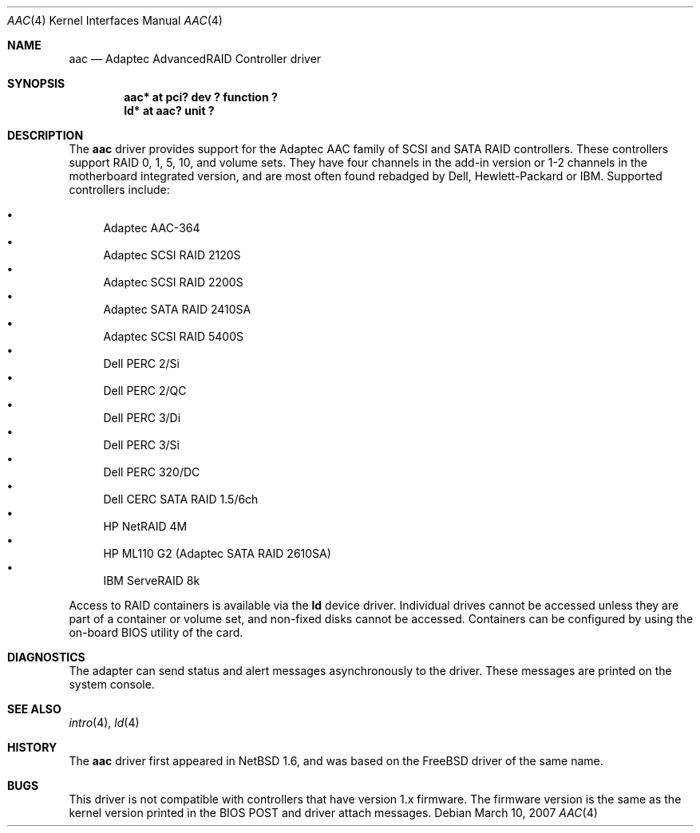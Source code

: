 .\"	$NetBSD: aac.4,v 1.12.12.1 2008/05/18 12:31:04 yamt Exp $
.\"
.\" Copyright (c) 2000 Scott Long
.\" All rights reserved.
.\"
.\" Redistribution and use in source and binary forms, with or without
.\" modification, are permitted provided that the following conditions
.\" are met:
.\" 1. Redistributions of source code must retain the above copyright
.\"    notice, this list of conditions and the following disclaimer.
.\" 2. Redistributions in binary form must reproduce the above copyright
.\"    notice, this list of conditions and the following disclaimer in the
.\"    documentation and/or other materials provided with the distribution.
.\"
.\" THIS SOFTWARE IS PROVIDED BY THE AUTHOR AND CONTRIBUTORS ``AS IS'' AND
.\" ANY EXPRESS OR IMPLIED WARRANTIES, INCLUDING, BUT NOT LIMITED TO, THE
.\" IMPLIED WARRANTIES OF MERCHANTABILITY AND FITNESS FOR A PARTICULAR PURPOSE
.\" ARE DISCLAIMED.  IN NO EVENT SHALL THE AUTHOR OR CONTRIBUTORS BE LIABLE
.\" FOR ANY DIRECT, INDIRECT, INCIDENTAL, SPECIAL, EXEMPLARY, OR CONSEQUENTIAL
.\" DAMAGES (INCLUDING, BUT NOT LIMITED TO, PROCUREMENT OF SUBSTITUTE GOODS
.\" OR SERVICES; LOSS OF USE, DATA, OR PROFITS; OR BUSINESS INTERRUPTION)
.\" HOWEVER CAUSED AND ON ANY THEORY OF LIABILITY, WHETHER IN CONTRACT, STRICT
.\" LIABILITY, OR TORT (INCLUDING NEGLIGENCE OR OTHERWISE) ARISING IN ANY WAY
.\" OUT OF THE USE OF THIS SOFTWARE, EVEN IF ADVISED OF THE POSSIBILITY OF
.\" SUCH DAMAGE.
.\"
.\" from FreeBSD: aac.4,v 1.18 2001/09/27 21:52:42 scottl Exp
.Dd March 10, 2007
.Dt AAC 4
.Os
.Sh NAME
.Nm aac
.Nd Adaptec AdvancedRAID Controller driver
.Sh SYNOPSIS
.Cd "aac* at pci? dev ? function ?"
.Cd "ld* at aac? unit ?"
.Sh DESCRIPTION
The
.Nm
driver provides support for the Adaptec AAC family of SCSI
and SATA RAID controllers.
These controllers support RAID 0, 1, 5, 10, and volume sets.
They have four channels in the add-in version
or 1-2 channels in the motherboard integrated version,
and are most often found rebadged by Dell, Hewlett-Packard or IBM.
Supported controllers include:
.Pp
.Bl -bullet -compact
.It
Adaptec AAC-364
.It
Adaptec SCSI RAID 2120S
.It
Adaptec SCSI RAID 2200S
.It
Adaptec SATA RAID 2410SA
.It
Adaptec SCSI RAID 5400S
.It
Dell PERC 2/Si
.It
Dell PERC 2/QC
.It
Dell PERC 3/Di
.It
Dell PERC 3/Si
.It
Dell PERC 320/DC
.It
Dell CERC SATA RAID 1.5/6ch
.It
HP NetRAID 4M
.It
HP ML110 G2 (Adaptec SATA RAID 2610SA)
.It
IBM ServeRAID 8k
.Pp
.El
Access to RAID containers is available via the
.Nm ld
device driver.
Individual drives cannot be accessed unless they are part of a container
or volume set, and non-fixed disks cannot be accessed.
Containers can be configured by using the on-board BIOS utility of
the card.
.Sh DIAGNOSTICS
The adapter can send status and alert messages asynchronously to the driver.
These messages are printed on the system console.
.Sh SEE ALSO
.Xr intro 4 ,
.Xr ld 4
.Sh HISTORY
The
.Nm
driver first appeared in
.Nx 1.6 ,
and was based on the
.Fx
driver of the same name.
.Sh BUGS
This driver is not compatible with controllers that have version 1.x firmware.
The firmware version is the same as the kernel version printed in the BIOS
POST and driver attach messages.

